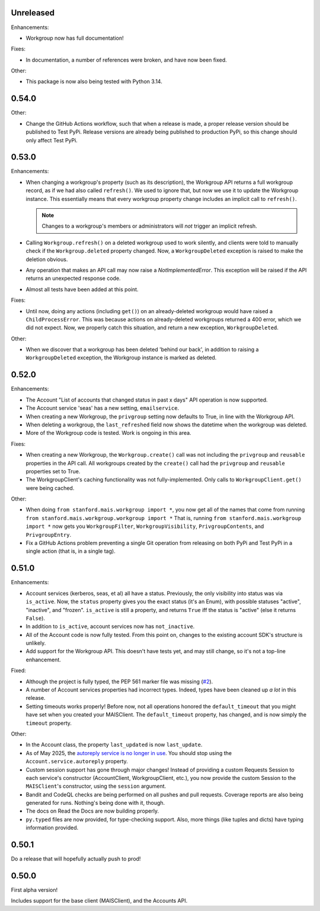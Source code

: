Unreleased
----------

Enhancements:

* Workgroup now has full documentation!

Fixes:

* In documentation, a number of references were broken, and have now been fixed.

Other:

* This package is now also being tested with Python 3.14.

0.54.0
------

Other:

* Change the GitHub Actions workflow, such that when a release is made, a
  proper release version should be published to Test PyPi.  Release versions
  are already being published to production PyPi, so this change should only
  affect Test PyPi.

0.53.0
------

Enhancements:

* When changing a workgroup's property (such as its description), the Workgroup
  API returns a full workgroup record, as if we had also called ``refresh()``.
  We used to ignore that, but now we use it to update the Workgroup instance.
  This essentially means that every workgroup property change includes an
  implicit call to ``refresh()``.

  .. note::
      Changes to a workgroup's members or administrators will *not*
      trigger an implicit refresh.

* Calling ``Workgroup.refresh()`` on a deleted workgroup used to work silently,
  and clients were told to manually check if the ``Workgroup.deleted`` property
  changed.  Now, a ``WorkgroupDeleted`` exception is raised to make the
  deletion obvious.

* Any operation that makes an API call may now raise a `NotImplementedError`.
  This exception will be raised if the API returns an unexpected response code.

* Almost all tests have been added at this point.

Fixes:

* Until now, doing any actions (including ``get()``) on an already-deleted
  workgroup would have raised a ``ChildProcessError``.  This was because
  actions on already-deleted workgroups returned a 400 error, which we did not
  expect.  Now, we properly catch this situation, and return a new exception,
  ``WorkgroupDeleted``.

Other:

* When we discover that a workgroup has been deleted 'behind our back', in
  addition to raising a ``WorkgroupDeleted`` exception, the Workgroup instance
  is marked as deleted.

0.52.0
------

Enhancements:

* The Account "List of accounts that changed status in past x days" API
  operation is now supported.

* The Account service 'seas' has a new setting, ``emailservice``.

* When creating a new Workgroup, the ``privgroup`` setting now defaults to
  True, in line with the Workgroup API.

* When deleting a workgroup, the ``last_refreshed`` field now shows the
  datetime when the workgroup was deleted.

* More of the Workgroup code is tested.  Work is ongoing in this area.

Fixes:

* When creating a new Workgroup, the ``Workgroup.create()`` call was not
  including the ``privgroup`` and ``reusable`` properties in the API call.  All
  workgroups created by the ``create()`` call had the ``privgroup`` and
  ``reusable`` properties set to True.

* The WorkgroupClient's caching functionality was not fully-implemented.  Only
  calls to ``WorkgroupClient.get()`` were being cached.

Other:

* When doing ``from stanford.mais.workgroup import *``, you now get all of the
  names that come from running ``from stanford.mais.workgroup.workgroup import
  *`` That is, running ``from stanford.mais.workgroup import *`` now gets you
  ``WorkgroupFilter``, ``WorkgroupVisibility``, ``PrivgroupContents``, and
  ``PrivgroupEntry``.

* Fix a GitHub Actions problem preventing a single Git operation from releasing
  on both PyPi and Test PyPi in a single action (that is, in a single tag).

0.51.0
------

Enhancements:

* Account services (kerberos, seas, et al) all have a status.  Previously,
  the only visibility into status was via ``is_active``.  Now, the ``status``
  property gives you the exact status (it's an Enum), with possible statuses
  "active", "inactive", and "frozen".  ``is_active`` is still a property, and
  returns ``True`` iff the status is "active" (else it returns ``False``).

* In addition to ``is_active``, account services now has ``not_inactive``.

* All of the Account code is now fully tested.  From this point on, changes to
  the existing account SDK's structure is unlikely.

* Add support for the Workgroup API.  This doesn't have tests yet, and may
  still change, so it's not a top-line enhancement.

Fixed:

* Although the project is fully typed, the PEP 561 marker file was missing (`#2`_).

* A number of Account services properties had incorrect types.  Indeed, types
  have been cleaned up *a lot* in this release.

* Setting timeouts works properly!  Before now, not all operations honored the
  ``default_timeout`` that you might have set when you created your MAISClient.
  The ``default_timeout`` property, has changed, and is now simply the
  ``timeout`` property.

Other:

* In the Account class, the property ``last_updated`` is now ``last_update``.

* As of May 2025, the `autoreply service is no longer in use`_.  You should
  stop using the ``Account.service.autoreply`` property.

* Custom session support has gone through major changes!  Instead of providing
  a custom Requests Session to each service's constructor (AccountClient,
  WorkgroupClient, etc.), you now provide the custom Session to the
  ``MAISClient``'s constructor, using the ``session`` argument.

* Bandit and CodeQL checks are being performed on all pushes and pull requests.
  Coverage reports are also being generated for runs.  Nothing's being done
  with it, though.

* The docs on Read the Docs are now building properly.

* ``py.typed`` files are now provided, for type-checking support.  Also, more
  things (like tuples and dicts) have typing information provided.

0.50.1
------

Do a release that will hopefully actually push to prod!

0.50.0
------

First alpha version!

Includes support for the base client (MAISClient), and the Accounts API.

.. _#2: https://github.com/stanford-rc/mais-apis-python/issues/2

.. _autoreply service is no longer in use: https://uit.stanford.edu/news/stanford-accounts-getting-new-look
